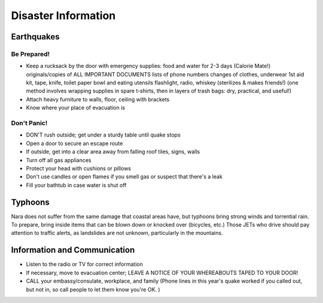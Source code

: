 ####################
Disaster Information
####################


Earthquakes
===========


Be Prepared!
------------
- Keep a rucksack by the door with emergency supplies:
  food and water for 2-3 days (Calorie Mate!)
  originals/copies of ALL IMPORTANT DOCUMENTS
  lists of phone numbers
  changes of clothes, underwear
  1st aid kit, tape, knife, toilet paper
  bowl and eating utensils
  flashlight, radio, whiskey (sterilizes & makes friends!)
  (one method involves wrapping supplies in spare t-shirts, then in  layers of trash bags: dry, practical, and useful!)
- Attach heavy furniture to walls, floor, ceiling with brackets
- Know where your place of evacuation is

Don't Panic!
------------
- DON'T rush outside; get under a sturdy table until quake stops
- Open a door to secure an escape route
- If outside, get into a clear area away from falling roof tiles, signs, walls
- Turn off all gas appliances
- Protect your head with cushions or pillows
- Don't use candles or open flames if you smell gas or suspect that there's a leak
- Fill your bathtub in case water is shut off


Typhoons
========

Nara  does not suffer from the same damage that coastal areas have, but typhoons bring strong winds and torrential rain.  To prepare, bring inside items that can be blown down or knocked over (bicycles, etc.)  Those JETs who drive should pay attention to traffic alerts, as landslides are not unknown, particularly in the mountains.

Information and Communication
=============================

- Listen to the radio or TV for correct information
- If necessary, move to evacuation center; LEAVE A NOTICE OF YOUR WHEREABOUTS TAPED TO YOUR DOOR!
- CALL your embassy/consulate, workplace, and family  (Phone lines in this year's quake worked if you called out, but not in, so call people to let them know you're OK. )
